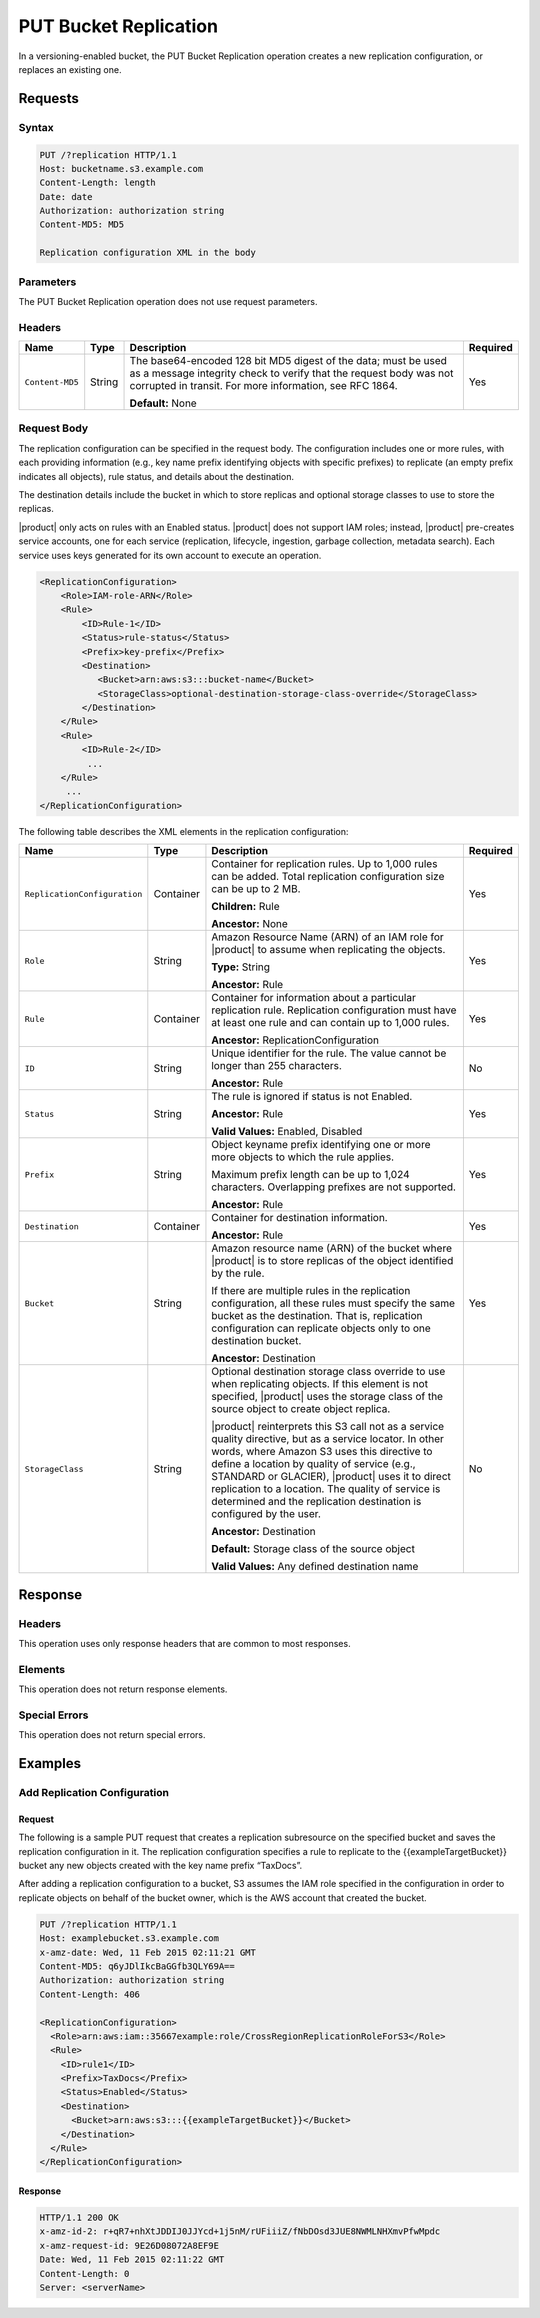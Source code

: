 .. _PUT Bucket Replication:

PUT Bucket Replication
======================

In a versioning-enabled bucket, the PUT Bucket Replication operation creates a
new replication configuration, or replaces an existing one.

Requests
--------

Syntax
~~~~~~

.. code::

   PUT /?replication HTTP/1.1
   Host: bucketname.s3.example.com
   Content-Length: length
   Date: date
   Authorization: authorization string
   Content-MD5: MD5

   Replication configuration XML in the body

Parameters
~~~~~~~~~~

The PUT Bucket Replication operation does not use request parameters.

Headers
~~~~~~~

.. tabularcolumns:: X{0.15\textwidth}X{0.10\textwidth}X{0.55\textwidth}X{0.15\textwidth}
.. table::

   +-----------------+-----------+--------------------------------------------------+----------+
   | Name            | Type      | Description                                      | Required |
   +=================+===========+==================================================+==========+
   | ``Content-MD5`` | String    | The base64-encoded 128 bit MD5 digest of the     | Yes      |
   |                 |           | data; must be used as a message integrity check  |          |
   |                 |           | to verify that the request body was not          |          |
   |                 |           | corrupted in transit. For more information, see  |          |
   |                 |           | RFC 1864.                                        |          |
   |                 |           |                                                  |          |
   |                 |           | **Default:** None                                |          |
   +-----------------+-----------+--------------------------------------------------+----------+

Request Body
~~~~~~~~~~~~

The replication configuration can be specified in the request body. The
configuration includes one or more rules, with each providing information (e.g.,
key name prefix identifying objects with specific prefixes) to replicate (an
empty prefix indicates all objects), rule status, and details about the
destination.

The destination details include the bucket in which to store replicas and
optional storage classes to use to store the replicas.

|product| only acts on rules with an Enabled status. |product|  does not support IAM
roles; instead, |product| pre-creates service accounts, one for each service
(replication, lifecycle, ingestion, garbage collection, metadata search). Each
service uses keys generated for its own account to execute an operation.

.. code::

   <ReplicationConfiguration>
       <Role>IAM-role-ARN</Role>
       <Rule>
           <ID>Rule-1</ID>
           <Status>rule-status</Status>
           <Prefix>key-prefix</Prefix>
           <Destination>
              <Bucket>arn:aws:s3:::bucket-name</Bucket>
              <StorageClass>optional-destination-storage-class-override</StorageClass>
           </Destination>
       </Rule>
       <Rule>
           <ID>Rule-2</ID>
            ...
       </Rule>
        ...
   </ReplicationConfiguration>

The following table describes the XML elements in the replication configuration:

.. tabularcolumns:: X{0.30\textwidth}X{0.10\textwidth}X{0.45\textwidth}X{0.10\textwidth}
.. table::
   :class: longtable

   +------------------------------+-----------+-------------------------------------------------+----------+
   | Name                         | Type      | Description                                     | Required |
   +==============================+===========+=================================================+==========+
   | ``ReplicationConfiguration`` | Container | Container for replication rules. Up to 1,000    | Yes      |
   |                              |           | rules can be added. Total replication           |          |
   |                              |           | configuration size can be up to 2 MB.           |          |
   |                              |           |                                                 |          |
   |                              |           | **Children:** Rule                              |          |
   |                              |           |                                                 |          |
   |                              |           | **Ancestor:** None                              |          |
   +------------------------------+-----------+-------------------------------------------------+----------+
   | ``Role``                     | String    | Amazon Resource Name (ARN) of an IAM role for   | Yes      |
   |                              |           | |product| to assume when replicating the        |          |
   |                              |           | objects.                                        |          |
   |                              |           |                                                 |          |
   |                              |           | **Type:** String                                |          |
   |                              |           |                                                 |          |
   |                              |           | **Ancestor:** Rule                              |          |
   +------------------------------+-----------+-------------------------------------------------+----------+
   | ``Rule``                     | Container | Container for information about a particular    | Yes      |
   |                              |           | replication rule. Replication configuration     |          |
   |                              |           | must have at least one rule and can contain     |          |
   |                              |           | up to 1,000 rules.                              |          |
   |                              |           |                                                 |          |
   |                              |           | **Ancestor:** ReplicationConfiguration          |          |
   +------------------------------+-----------+-------------------------------------------------+----------+
   | ``ID``                       | String    | Unique identifier for the rule. The value       | No       |
   |                              |           | cannot be longer than 255 characters.           |          |
   |                              |           |                                                 |          |
   |                              |           | **Ancestor:** Rule                              |          |
   +------------------------------+-----------+-------------------------------------------------+----------+
   | ``Status``                   | String    | The rule is ignored if status is not Enabled.   | Yes      |
   |                              |           |                                                 |          |
   |                              |           | **Ancestor:** Rule                              |          |
   |                              |           |                                                 |          |
   |                              |           | **Valid Values:** Enabled, Disabled             |          |
   +------------------------------+-----------+-------------------------------------------------+----------+
   | ``Prefix``                   | String    | Object keyname prefix identifying one or more   | Yes      |
   |                              |           | more objects to which the rule applies.         |          |
   |                              |           |                                                 |          |
   |                              |           | Maximum prefix length can be up to 1,024        |          |
   |                              |           | characters. Overlapping prefixes are not        |          |
   |                              |           | supported.                                      |          |
   |                              |           |                                                 |          |
   |                              |           | **Ancestor:** Rule                              |          |
   +------------------------------+-----------+-------------------------------------------------+----------+
   | ``Destination``              | Container | Container for destination information.          | Yes      |
   |                              |           |                                                 |          |
   |                              |           | **Ancestor:** Rule                              |          |
   +------------------------------+-----------+-------------------------------------------------+----------+
   | ``Bucket``                   | String    | Amazon resource name (ARN) of the bucket where  | Yes      |
   |                              |           | |product| is to store replicas of the object    |          |
   |                              |           | identified by the rule.                         |          |
   |                              |           |                                                 |          |
   |                              |           | If there are multiple rules in the replication  |          |
   |                              |           | configuration, all these rules must specify     |          |
   |                              |           | the same bucket as the destination. That is,    |          |
   |                              |           | replication configuration can replicate         |          |
   |                              |           | objects only to one destination bucket.         |          |
   |                              |           |                                                 |          |
   |                              |           | **Ancestor:** Destination                       |          |
   +------------------------------+-----------+-------------------------------------------------+----------+
   | ``StorageClass``             | String    | Optional destination storage class override to  | No       |
   |                              |           | use when replicating objects. If this element   |          | 
   |                              |           | is not specified, |product| uses the storage    |          |
   |                              |           | class of the source object to create object     |          |
   |                              |           | replica.                                        |          |
   |		                  |           |                                                 |          |
   |                              |           | |product| reinterprets this S3 call not as a    |          |
   |                              |           | service quality directive, but as a service     |          |
   |                              |           | locator. In other words, where Amazon S3 uses   |          |
   |                              |           | this directive to define a location by quality  |	   |
   |                              |           | of service (e.g., STANDARD or GLACIER),         |          |
   |                              |           | |product| uses it to direct replication to a    |          |
   |                              |           | location. The quality of service is determined  |          |
   |                              |           | and the replication destination is configured   |          |
   |                              |           | by the user.                                    |          |
   |                              |           |                                                 |          |
   |                              |           | **Ancestor:** Destination                       |          |
   |                              |           |                                                 |          |
   |                              |           | **Default:** Storage class of the source        |          |
   |                              |           | object                                          |          |
   |                              |           |                                                 |          |
   |                              |           | **Valid Values:** Any defined destination name  |          |
   +------------------------------+-----------+-------------------------------------------------+----------+

Response
--------

Headers
~~~~~~~

This operation uses only response headers that are common to most responses.

Elements
~~~~~~~~

This operation does not return response elements.

Special Errors
~~~~~~~~~~~~~~

This operation does not return special errors.

Examples
--------

Add Replication Configuration
~~~~~~~~~~~~~~~~~~~~~~~~~~~~~

Request
```````

The following is a sample PUT request that creates a replication subresource on
the specified bucket and saves the replication configuration in it. The
replication configuration specifies a rule to replicate to the
{{exampleTargetBucket}} bucket any new objects created with the key name prefix
“TaxDocs”.

After adding a replication configuration to a bucket, S3 assumes the IAM role
specified in the configuration in order to replicate objects on behalf of the
bucket owner, which is the AWS account that created the bucket.

.. code::

   PUT /?replication HTTP/1.1
   Host: examplebucket.s3.example.com
   x-amz-date: Wed, 11 Feb 2015 02:11:21 GMT
   Content-MD5: q6yJDlIkcBaGGfb3QLY69A==
   Authorization: authorization string
   Content-Length: 406

   <ReplicationConfiguration>
     <Role>arn:aws:iam::35667example:role/CrossRegionReplicationRoleForS3</Role>
     <Rule>
       <ID>rule1</ID>
       <Prefix>TaxDocs</Prefix>
       <Status>Enabled</Status>
       <Destination>
         <Bucket>arn:aws:s3:::{{exampleTargetBucket}}</Bucket>
       </Destination>
     </Rule>
   </ReplicationConfiguration>

Response
````````

.. code::

   HTTP/1.1 200 OK
   x-amz-id-2: r+qR7+nhXtJDDIJ0JJYcd+1j5nM/rUFiiiZ/fNbDOsd3JUE8NWMLNHXmvPfwMpdc
   x-amz-request-id: 9E26D08072A8EF9E
   Date: Wed, 11 Feb 2015 02:11:22 GMT
   Content-Length: 0
   Server: <serverName>
